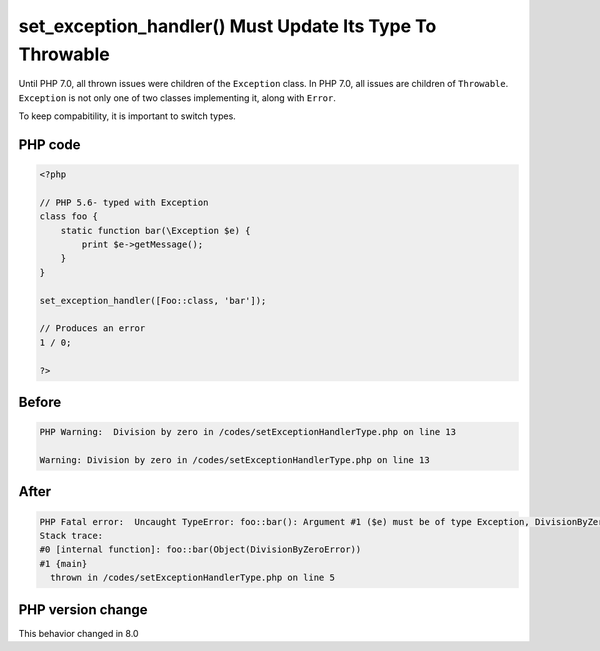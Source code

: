 .. _`set_exception_handler()-must-update-its-type-to-throwable`:

set_exception_handler() Must Update Its Type To Throwable
=========================================================
.. meta::
	:description:
		set_exception_handler() Must Update Its Type To Throwable: Until PHP 7.
	:twitter:card: summary_large_image
	:twitter:site: @exakat
	:twitter:title: set_exception_handler() Must Update Its Type To Throwable
	:twitter:description: set_exception_handler() Must Update Its Type To Throwable: Until PHP 7
	:twitter:creator: @exakat
	:twitter:image:src: https://php-changed-behaviors.readthedocs.io/en/latest/_static/logo.png
	:og:image: https://php-changed-behaviors.readthedocs.io/en/latest/_static/logo.png
	:og:title: set_exception_handler() Must Update Its Type To Throwable
	:og:type: article
	:og:description: Until PHP 7
	:og:url: https://php-tips.readthedocs.io/en/latest/tips/setExceptionHandlerType.html
	:og:locale: en

Until PHP 7.0, all thrown issues were children of the ``Exception`` class. In PHP 7.0, all issues are children of ``Throwable``. ``Exception`` is not only one of two classes implementing it, along with ``Error``. 



To keep compabitility, it is important to switch types. 

PHP code
________
.. code-block:: php

   <?php
   
   // PHP 5.6- typed with Exception
   class foo { 
       static function bar(\Exception $e) {
           print $e->getMessage();
       } 
   }
   
   set_exception_handler([Foo::class, 'bar']);
   
   // Produces an error
   1 / 0;
   
   ?>

Before
______
.. code-block:: output

   PHP Warning:  Division by zero in /codes/setExceptionHandlerType.php on line 13
   
   Warning: Division by zero in /codes/setExceptionHandlerType.php on line 13
   

After
______
.. code-block:: output

   PHP Fatal error:  Uncaught TypeError: foo::bar(): Argument #1 ($e) must be of type Exception, DivisionByZeroError given in /codes/setExceptionHandlerType.php:5
   Stack trace:
   #0 [internal function]: foo::bar(Object(DivisionByZeroError))
   #1 {main}
     thrown in /codes/setExceptionHandlerType.php on line 5
   


PHP version change
__________________
This behavior changed in 8.0


